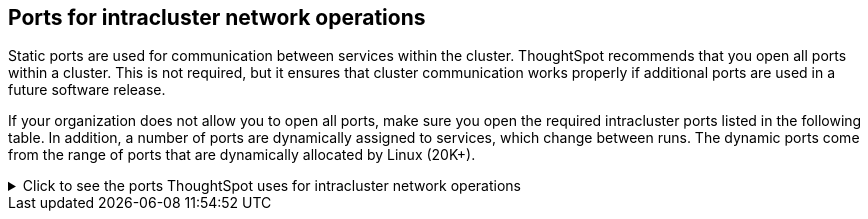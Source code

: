 [#required-ports-for-cluster-communication]
== Ports for intracluster network operations

Static ports are used for communication between services within the cluster.
ThoughtSpot recommends that you open all ports within a cluster.
This is not required, but it ensures that cluster communication works properly if additional ports are used in a future software release.

If your organization does not allow you to open all ports, make sure you open the required intracluster ports listed in the following table.
In addition, a number of ports are dynamically assigned to services, which change between runs.
The dynamic ports come from the range of ports that are dynamically allocated by Linux (20K+).

.Click to see the ports ThoughtSpot uses for intracluster network operations
[%collapsible]
====
[cols="10,14,~,~,~,~,~,~",options="header"]
|===
| Port | Mandatory | Protocol | Service Name | Direction | Source | Dest. | Description

| 443
| Mandatory
| TCP
| Secure nginx
| inbound
| All nodes
| All nodes
| Primary app HTTPS port (nginx)

| 2100
| Mandatory
| TCP
| Oreo RPC port
| bidirectional
| All nodes
| All nodes
| Node daemon RPC

| 2101
| Mandatory
| TCP
| Oreo HTTP port
| bidirectional
| All nodes
| All nodes
| Node daemon HTTP

| 2181
| Mandatory
| TCP
| Zookeeper servers listen on this RPC port for client connections
| bidirectional
| All nodes
| All nodes
| Zookeeper servers listen on this RPC port for client connections. Zookeeper is ThoughtSpot's cluster-wide configuration management tool.

| 2200
| Mandatory
| TCP
| Orion master RPC port
| bidirectional
| All nodes
| All nodes
| Internal communication with Orion, ThoughtSpot's cluster management tool.

| 2201
| Mandatory
| TCP
| Orion master HTTP port
| bidirectional
| All nodes
| All nodes
| Port used to debug Orion, ThoughtSpot's cluster management tool.

| 2205
| Mandatory
| TCP
| Cluster update service TCP port
| bidirectional
| All nodes
| All nodes
| Internal communication with the cluster manager

| 2210
| Mandatory
| TCP
| Cluster stats service RPC port
| bidirectional
| All nodes
| All nodes
| Internal communication with the stats collector

| 2211
| Mandatory
| TCP
| Cluster stats service HTTP port
| bidirectional
| All nodes
| All nodes
| Port used to debug the stats collector

| 2230
| Mandatory
| TCP
| Callosum stats collector RPC port
| bidirectional
| All nodes
| All nodes
| Internal communication with Callosum, ThoughtSpot's BI stats collector.

| 2231
| Mandatory
| TCP
| Callosum stats collector HTTP port
| bidirectional
| All nodes
| All nodes
| Port used to debug Callosum, ThoughtSpot's BI stats collector.

| 2240
| Mandatory
| TCP
| Alert manager
| bidirectional
| All nodes
| All nodes
| Port where alerting service receives alert events

| 2241
| Mandatory
| TCP
| Alert manager
| bidirectional
| All nodes
| All nodes
| Port where alerting service receives alert events

| 2888
| Mandatory
| TCP
| Ports used by Zookeeper servers for communication between themselves
| bidirectional
| All nodes
| All nodes
| Ports used by Zookeeper servers for communication between themselves. Zookeeper is ThoughtSpot's cluster-wide configuration management tool.

| 3181
| Mandatory
| TCP
| Ports used by Zookeeper servers for communication between themselves
| bidirectional
| All nodes
| All nodes
| Ports used by Zookeeper servers for communication between themselves. Zookeeper is ThoughtSpot's cluster-wide configuration management tool.

| 3888
| Mandatory
| TCP
| Ports used by Zookeeper servers for communication between themselves
| bidirectional
| All nodes
| All nodes
| Ports used by Zookeeper servers for communication between themselves. Zookeeper is ThoughtSpot's cluster-wide configuration management tool.

| 4000
| Mandatory
| TCP
| Falcon worker RPC port
| bidirectional
| All nodes
| All nodes
| Port used by data cache for communication between themselves. Falcon is ThoughtSpot's in-memory database.

| 4001
| Mandatory
| TCP
| Falcon worker HTTP port
| bidirectional
| All nodes
| All nodes
| Port used to debug the data cache. Falcon is ThoughtSpot's in-memory database.

| 4002
| Mandatory
| TCP
| Falcon worker HTTP port
| bidirectional
| All nodes
| All nodes
| Port used to debug the data cache. Falcon is ThoughtSpot's in-memory database.

| 4003
| Mandatory
| TCP
| Falcon worker RPC port
| bidirectional
| All nodes
| All nodes
| Port used by data cache for communication between themselves. Falcon is ThoughtSpot's in-memory database.

| 4004
| Mandatory
| TCP
| Falcon worker RPC port
| bidirectional
| All nodes
| All nodes
| Port used by data cache for communication between themselves. Falcon is ThoughtSpot's in-memory database.

| 4010
| Mandatory
| TCP
| Falcon moderator
| bidirectional
| All nodes
| All nodes
| Debug DFS data

| 4011
| Mandatory
| TCP
| Falcon moderator
| bidirectional
| All nodes
| All nodes
| Debug DFS data

| 4021
| Mandatory
| TCP
| Sage metadata service port (exported by Tomcat), Callosum services like meta-data services, medata-dependency service, scheduling service, session-less service, spotiq service
| bidirectional
| All nodes
| All nodes
| Port where search service (Sage) contacts metadata service (Callosum) for metadata

| 4123
| Mandatory
| TCP
| Prism. Prism is an API gateway that connects ThoughtSpot's frontend to multiple backend services.
| bidirectional
| All nodes
| All nodes
| Intracluster communication. Allows table joins.

| 4181
| Mandatory
| TCP
| Ports used by Zookeeper servers for communication between themselves
| bidirectional
| All nodes
| All nodes
| Ports used by Zookeeper servers for communication between themselves. Zookeeper is ThoughtSpot's cluster-wide configuration management tool.

| 4201
| Mandatory
| TCP
| Sage auto complete server HTTP interface port
| bidirectional
| All nodes
| All nodes
| Port used to debug Sage, ThoughtSpot's search service.

| 4231
| Mandatory
| TCP
| Sage index server HTTP port
| bidirectional
| All nodes
| All nodes
| Port used to debug Sage, ThoughtSpot's search service.

| 4232
| Mandatory
| TCP
| Sage index server metadata subscriber port
| bidirectional
| All nodes
| All nodes
| Port used for internal communication for Sage, ThoughtSpot's search service.

| 4233
| Mandatory
| TCP
| Sage index server RPC port
| bidirectional
| All nodes
| All nodes
| Port used for internal communication for Sage, ThoughtSpot's search service.

| 4241
| Mandatory
| TCP
| Sage auto complete server HTTP port
| bidirectional
| All nodes
| All nodes
| Port used to debug Sage, ThoughtSpot's search service.

| 4242
| Mandatory
| TCP
| Sage auto complete server RPC port
| bidirectional
| All nodes
| All nodes
| Port used for internal communication for Sage, ThoughtSpot's search service.

| 4243
| Mandatory
| TCP
| Sage auto complete server metadata subscriber port
| bidirectional
| All nodes
| All nodes
| Port used for internal communication for Sage, ThoughtSpot's search service.

| 4244
| Mandatory
| TCP
| Sage auto complete server metadata subscriber port
| bidirectional
| All nodes
| All nodes
| Port used for internal communication for Sage, ThoughtSpot's search service.

| 4245
| Mandatory
| TCP
| Sage auto complete server metadata subscriber port
| bidirectional
| All nodes
| All nodes
| Port used for internal communication for Sage, ThoughtSpot's search service.

| 4249
| Mandatory
| TCP
| Ports used by Enlite/SpotIQ
| bidirectional
| All nodes
| All nodes
| Port used for SpotIQ internal communication.

| 4251
| Mandatory
| TCP
| Sage master RPC port
| bidirectional
| All nodes
| All nodes
| Port used for internal communication for Sage, ThoughtSpot's search service.

| 4405
| Mandatory
| TCP
| Diamond (graphite) port
| bidirectional
| All nodes
| All nodes
| Port used for communication with monitoring service

| 4406
| Mandatory
| TCP
| Diamond (graphite) port
| bidirectional
| All nodes
| All nodes
| Port used for communication with monitoring service

| 4500
| Mandatory
| TCP
| Trace vault service RPC port
| bidirectional
| All nodes
| All nodes
| Trace collection for ThoughtSpot services

| 4501
| Mandatory
| TCP
| Trace vault service HTTP port
| bidirectional
| All nodes
| All nodes
| Debug trace collection

| 9200
| Mandatory
| TCP
| Elastic search (ELK)
| bidirectional
| All nodes
| All nodes
| Communication with log search service

| 5021
| Mandatory
| TCP
| Callosum services like meta-data services, medata-dependency service, scheduling service, session-less service, spotiq service
| bidirectional
| All nodes
| All nodes
| Port where the search service (Sage) contacts the metadata service (Callosum) for metadata.

| 5270
| Mandatory
| TCP
| Cluster monitoring service (ELK)
| bidirectional
| All nodes
| All nodes
| Services

| 5271
| Mandatory
| TCP
| Cluster monitoring service (ELK)
| bidirectional
| All nodes
| All nodes
| Services

| 5432
| Mandatory
| TCP
| Postgres database server port
| bidirectional
| All nodes
| All nodes
| Communication with Postgres database

| 5601
| Mandatory
| TCP
| Kibana UI (ELK)
| bidirectional
| All nodes
| All nodes
| Services

| 6021
| Mandatory
| TCP
| Callosum services like meta-data services, medata-dependency service, scheduling service, session-less service, spotiq service
| bidirectional
| All nodes
| All nodes
| Port where the search service (Sage) contacts the metadata service (Callosum) for metadata

| 6311
| Mandatory
| TCP
| R service
| bidirectional
| All nodes
| All nodes
| Services

| 6379
| Mandatory
| TCP
| redis
| inbound
| All nodes
| All nodes
| Port for redis access

| 7000
| Mandatory
| TCP
| Cassandra KV store database
| bidirectional
| All nodes
| All nodes
| Debug DFS data. Cassandra is a third-party database management system.

| 7001
| Mandatory
| TCP
| Cassandra
| bidirectional
| All nodes
| All nodes
| Debug DFS data. Cassandra is a third-party database management system.

| 7021
| Mandatory
| TCP
| Callosum services like meta-data services, medata-dependency service, scheduling service, session-less service, spotiq service
| bidirectional
| All nodes
| All nodes
| Port where the search service (Sage) contacts the metadata service (Callosum) for metadata

| 8008
| Mandatory
| TCP
| Video recorder
| bidirectional
| All nodes
| All nodes
| Services

| 8020
| Mandatory
| TCP
| HDFS namenode server RPC port
| bidirectional
| All nodes
| All nodes
| Distributed file system (DFS) communication with clients

| 8021
| Mandatory
| TCP
| Callosum services like meta-data services, medata-dependency service, scheduling service, session-less service, spotiq service
| bidirectional
| All nodes
| All nodes
| Port where the search service (Sage) contacts the metadata service (Callosum) for metadata.

| 8080
| Mandatory
| TCP
| Tomcat
| bidirectional
| All nodes
| All nodes
| BI engine communication with clients

| 8081
| Mandatory
| TCP
| Callosum/Tomcat status
| bidirectional
| All nodes
| All nodes
| BI engine communication with clients

| 8480
| Mandatory
| TCP
| HDFS journalnode server HTTP port
| bidirectional
| All nodes
| All nodes
| Debug DFS metadata

| 8485
| Mandatory
| TCP
| HDFS journalnode server HTTP port
| bidirectional
| All nodes
| All nodes
| Debug DFS metadata

| 8787
| Mandatory
| TCP
| Periscope (UI) service HTTP port
| bidirectional
| All nodes
| All nodes
| Administration UI back end

| 8888
| Mandatory
| TCP
| HTTP proxy server (tinyproxy)
| bidirectional
| All nodes
| All nodes
| Reverse SSH tunnel

| 9042
| Mandatory
| HTTP
| Munshi server impression service, Cassandra
| bidirectional
| All nodes
| All nodes
| Debug DFS data. Cassandra is a third-party database management system.

| 9090
| Mandatory
| TCP
| Timely
| bidirectional
| All nodes
| All nodes
| Services

| 9099
| Mandatory
| TCP
| Prism. Prism is an API gateway that connects ThoughtSpot’s frontend to multiple backend services.
| bidirectional
| All nodes
| All nodes
| Port 9099 is used when GraphQL federation is enabled in Prism. Prism is an API gateway that connects ThoughtSpot’s frontend to multiple backend services, and GraphQL federation combines multiple microservice APIs into a single API.

| 9160
| Mandatory
| TCP
| Cassandra
| bidirectional
| All nodes
| All nodes
| Debug DFS data. Cassandra is a third-party database management system.

| 11211
| Mandatory
| TCP/UDP
| Memcached server port
| bidirectional
| All nodes
| All nodes
| BI engine cache

| 20123 - 32768
| Mandatory
| TCP
| Dynamic services
| bidirectional
| All nodes
| All nodes
| Used for various services, such as atlas, caffeine, callhome, callosum, falcon, monitoring, munshi server, nlp, object_search, postgres, sage UBR, spotiq snapshot, timely.

| 50010
| Mandatory
| TCP
| HDFS datanode server HTTP port
| bidirectional
| All nodes
| All nodes
| Debug DFS data

| 50020
| Mandatory
| TCP
| HDFS datanode server HTTP port
| bidirectional
| All nodes
| All nodes
| Debug DFS data

| 50070
| Mandatory
| TCP
| HDFS namenode server HTTP port
| bidirectional
| All nodes
| All nodes
| Debug DFS metadata

| 50075
| Mandatory
| TCP
| HDFS datanode server HTTP port
| bidirectional
| All nodes
| All nodes
| Debug DFS data

| 50090
| Mandatory
| TCP
| HDFS secondary namenode server HTTP port
| bidirectional
| All nodes
| All nodes
| Debug DFS metadata

|
| Mandatory
| ICMP
| Used for health check of cluster nodes
| bidirectional
| All nodes
| All nodes
| Services

| 80
| Optional
| TCP
| nginx
| inbound
| All nodes
| All nodes
| Primary app HTTP port (nginx)

| 500
| Optional unless using IPSec
| UDP
| Internet Key Exchange (IKE)
| bidirectional
| All nodes
| All nodes
| Required when using IPSec (encryption in transit)

| 4500
| Optional unless using IPSec
| UDP
| IPSec
| bidirectional
| All nodes
| All nodes
| Required when using IPSec (encryption in transit)

|
| Optional unless using IPSec
| IP protocol 50
| Encapsulating Security Payload (ESP)
| bidirectional
| All nodes
| All nodes
| Required when using IPSec (encryption in transit)
|===
====

